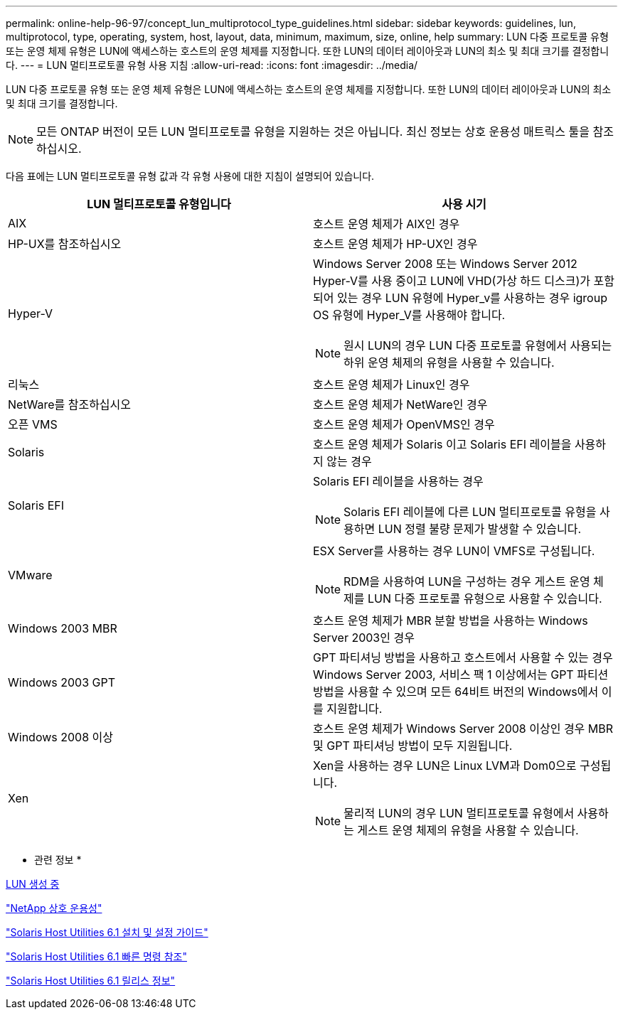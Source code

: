 ---
permalink: online-help-96-97/concept_lun_multiprotocol_type_guidelines.html 
sidebar: sidebar 
keywords: guidelines, lun, multiprotocol, type, operating, system, host, layout, data, minimum, maximum, size, online, help 
summary: LUN 다중 프로토콜 유형 또는 운영 체제 유형은 LUN에 액세스하는 호스트의 운영 체제를 지정합니다. 또한 LUN의 데이터 레이아웃과 LUN의 최소 및 최대 크기를 결정합니다. 
---
= LUN 멀티프로토콜 유형 사용 지침
:allow-uri-read: 
:icons: font
:imagesdir: ../media/


[role="lead"]
LUN 다중 프로토콜 유형 또는 운영 체제 유형은 LUN에 액세스하는 호스트의 운영 체제를 지정합니다. 또한 LUN의 데이터 레이아웃과 LUN의 최소 및 최대 크기를 결정합니다.

[NOTE]
====
모든 ONTAP 버전이 모든 LUN 멀티프로토콜 유형을 지원하는 것은 아닙니다. 최신 정보는 상호 운용성 매트릭스 툴을 참조하십시오.

====
다음 표에는 LUN 멀티프로토콜 유형 값과 각 유형 사용에 대한 지침이 설명되어 있습니다.

|===
| LUN 멀티프로토콜 유형입니다 | 사용 시기 


 a| 
AIX
 a| 
호스트 운영 체제가 AIX인 경우



 a| 
HP-UX를 참조하십시오
 a| 
호스트 운영 체제가 HP-UX인 경우



 a| 
Hyper-V
 a| 
Windows Server 2008 또는 Windows Server 2012 Hyper-V를 사용 중이고 LUN에 VHD(가상 하드 디스크)가 포함되어 있는 경우 LUN 유형에 Hyper_v를 사용하는 경우 igroup OS 유형에 Hyper_V를 사용해야 합니다.

[NOTE]
====
원시 LUN의 경우 LUN 다중 프로토콜 유형에서 사용되는 하위 운영 체제의 유형을 사용할 수 있습니다.

====


 a| 
리눅스
 a| 
호스트 운영 체제가 Linux인 경우



 a| 
NetWare를 참조하십시오
 a| 
호스트 운영 체제가 NetWare인 경우



 a| 
오픈 VMS
 a| 
호스트 운영 체제가 OpenVMS인 경우



 a| 
Solaris
 a| 
호스트 운영 체제가 Solaris 이고 Solaris EFI 레이블을 사용하지 않는 경우



 a| 
Solaris EFI
 a| 
Solaris EFI 레이블을 사용하는 경우

[NOTE]
====
Solaris EFI 레이블에 다른 LUN 멀티프로토콜 유형을 사용하면 LUN 정렬 불량 문제가 발생할 수 있습니다.

====


 a| 
VMware
 a| 
ESX Server를 사용하는 경우 LUN이 VMFS로 구성됩니다.

[NOTE]
====
RDM을 사용하여 LUN을 구성하는 경우 게스트 운영 체제를 LUN 다중 프로토콜 유형으로 사용할 수 있습니다.

====


 a| 
Windows 2003 MBR
 a| 
호스트 운영 체제가 MBR 분할 방법을 사용하는 Windows Server 2003인 경우



 a| 
Windows 2003 GPT
 a| 
GPT 파티셔닝 방법을 사용하고 호스트에서 사용할 수 있는 경우 Windows Server 2003, 서비스 팩 1 이상에서는 GPT 파티션 방법을 사용할 수 있으며 모든 64비트 버전의 Windows에서 이를 지원합니다.



 a| 
Windows 2008 이상
 a| 
호스트 운영 체제가 Windows Server 2008 이상인 경우 MBR 및 GPT 파티셔닝 방법이 모두 지원됩니다.



 a| 
Xen
 a| 
Xen을 사용하는 경우 LUN은 Linux LVM과 Dom0으로 구성됩니다.

[NOTE]
====
물리적 LUN의 경우 LUN 멀티프로토콜 유형에서 사용하는 게스트 운영 체제의 유형을 사용할 수 있습니다.

====
|===
* 관련 정보 *

xref:task_creating_luns.adoc[LUN 생성 중]

https://mysupport.netapp.com/NOW/products/interoperability["NetApp 상호 운용성"]

https://library.netapp.com/ecm/ecm_download_file/ECMP1148981["Solaris Host Utilities 6.1 설치 및 설정 가이드"]

https://library.netapp.com/ecm/ecm_download_file/ECMP1148983["Solaris Host Utilities 6.1 빠른 명령 참조"]

https://library.netapp.com/ecm/ecm_download_file/ECMP1148982["Solaris Host Utilities 6.1 릴리스 정보"]
